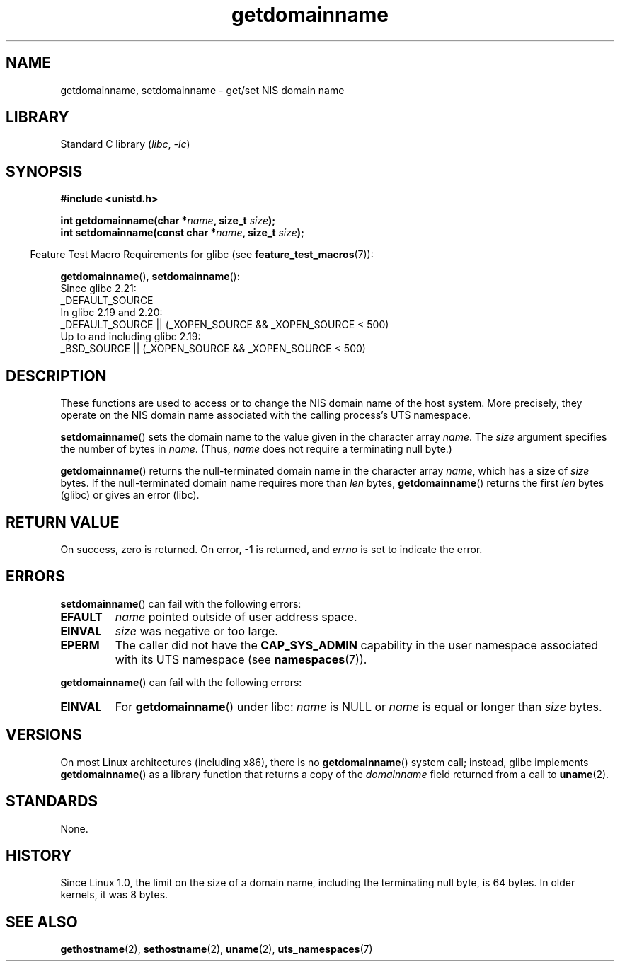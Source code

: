 .\" Copyright, The authors of the Linux man-pages project
.\"
.\" SPDX-License-Identifier: Linux-man-pages-copyleft
.\"
.TH getdomainname 2 (date) "Linux man-pages (unreleased)"
.SH NAME
getdomainname, setdomainname \- get/set NIS domain name
.SH LIBRARY
Standard C library
.RI ( libc ,\~ \-lc )
.SH SYNOPSIS
.nf
.B #include <unistd.h>
.P
.BI "int getdomainname(char *" name ", size_t " size );
.BI "int setdomainname(const char *" name ", size_t " size );
.fi
.P
.RS -4
Feature Test Macro Requirements for glibc (see
.BR feature_test_macros (7)):
.RE
.P
.BR getdomainname (),
.BR setdomainname ():
.nf
    Since glibc 2.21:
.\"		commit 266865c0e7b79d4196e2cc393693463f03c90bd8
        _DEFAULT_SOURCE
    In glibc 2.19 and 2.20:
        _DEFAULT_SOURCE || (_XOPEN_SOURCE && _XOPEN_SOURCE < 500)
    Up to and including glibc 2.19:
        _BSD_SOURCE || (_XOPEN_SOURCE && _XOPEN_SOURCE < 500)
.fi
.SH DESCRIPTION
These functions are used to access or to change the NIS domain name of the
host system.
More precisely, they operate on the NIS domain name associated with the calling
process's UTS namespace.
.P
.BR setdomainname ()
sets the domain name to the value given in the character array
.IR name .
The
.I size
argument specifies the number of bytes in
.IR name .
(Thus,
.I name
does not require a terminating null byte.)
.P
.BR getdomainname ()
returns the null-terminated domain name in the character array
.IR name ,
which has a size of
.I size
bytes.
If the null-terminated domain name requires more than
.I len
bytes,
.BR getdomainname ()
returns the first
.I len
bytes (glibc) or gives an error (libc).
.SH RETURN VALUE
On success, zero is returned.
On error, \-1 is returned, and
.I errno
is set to indicate the error.
.SH ERRORS
.BR setdomainname ()
can fail with the following errors:
.TP
.B EFAULT
.I name
pointed outside of user address space.
.TP
.B EINVAL
.I size
was negative or too large.
.TP
.B EPERM
The caller did not have the
.B CAP_SYS_ADMIN
capability in the user namespace associated with its UTS namespace (see
.BR namespaces (7)).
.P
.BR getdomainname ()
can fail with the following errors:
.TP
.B EINVAL
For
.BR getdomainname ()
under libc:
.I name
is NULL or
.I name
is equal or longer than
.I size
bytes.
.SH VERSIONS
On most Linux architectures (including x86),
there is no
.BR getdomainname ()
system call; instead, glibc implements
.BR getdomainname ()
as a library function that returns a copy of the
.I domainname
field returned from a call to
.BR uname (2).
.SH STANDARDS
None.
.\" But they appear on most systems...
.SH HISTORY
Since Linux 1.0, the limit on the size of a domain name,
including the terminating null byte, is 64 bytes.
In older kernels, it was 8 bytes.
.SH SEE ALSO
.BR gethostname (2),
.BR sethostname (2),
.BR uname (2),
.BR uts_namespaces (7)
